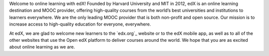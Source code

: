 .. This content is included only in the edX version of the Learner's
.. introduction.rst file, not Open edX

Welcome to online learning with edX! Founded by Harvard University and MIT in
2012, edX is an online learning destination and MOOC provider,
offering high-quality courses from the world’s best universities and
institutions to learners everywhere. We are the only leading MOOC provider
that is both non-profit and open source. Our mission is to increase access to
high-quality education for everyone, everywhere.

At edX, we are glad to welcome new learners to the `edx.org`_ website or to
the edX mobile app, as well as to all of the other websites that use the Open
edX platform to deliver courses around the world. We hope that you are as
excited about online learning as we are.
